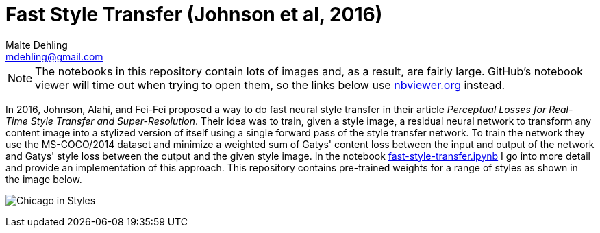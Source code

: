 = Fast Style Transfer (Johnson et al, 2016)
Malte Dehling <mdehling@gmail.com>

:gh-repo: johnson-fast-style-transfer
:gh-branch: main
:gh-username: mdehling
:gh-raw: https://raw.githubusercontent.com/{gh-username}/{gh-repo}/{gh-branch}

:nbviewer: https://nbviewer.org/github/{gh-username}/{gh-repo}/blob/{gh-branch}


NOTE: The notebooks in this repository contain lots of images and, as a
result, are fairly large.  GitHub's notebook viewer will time out when trying
to open them, so the links below use https://nbviewer.org/[nbviewer.org]
instead.

In 2016, Johnson, Alahi, and Fei-Fei proposed a way to do fast neural style
transfer in their article _Perceptual Losses for Real-Time Style Transfer and
Super-Resolution_.  Their idea was to train, given a style image, a residual
neural network to transform any content image into a stylized version of
itself using a single forward pass of the style transfer network.  To train
the network they use the MS-COCO/2014 dataset and minimize a weighted sum of
Gatys' content loss between the input and output of the network and Gatys'
style loss between the output and the given style image.  In the notebook
{nbviewer}/fast-style-transfer.ipynb[fast-style-transfer.ipynb] I go into more
detail and provide an implementation of this approach.  This repository
contains pre-trained weights for a range of styles as shown in the image
below.

image:img/results/chicago-in-styles.png["Chicago in Styles"]

